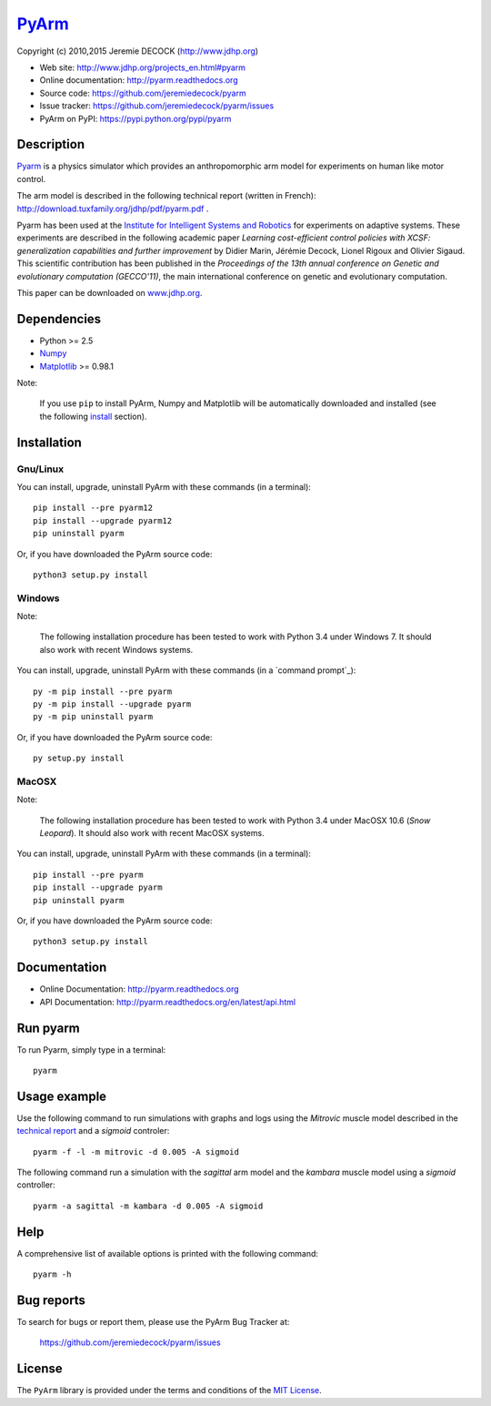 ======
PyArm_
======

Copyright (c) 2010,2015 Jeremie DECOCK (http://www.jdhp.org)


* Web site: http://www.jdhp.org/projects_en.html#pyarm
* Online documentation: http://pyarm.readthedocs.org
* Source code: https://github.com/jeremiedecock/pyarm
* Issue tracker: https://github.com/jeremiedecock/pyarm/issues
* PyArm on PyPI: https://pypi.python.org/pypi/pyarm


Description
===========

Pyarm_ is a physics simulator which provides an anthropomorphic arm model
for experiments on human like motor control.

The arm model is described in the following technical report (written in
French): http://download.tuxfamily.org/jdhp/pdf/pyarm.pdf .

Pyarm has been used at the `Institute for Intelligent Systems and Robotics`_
for experiments on adaptive systems. These experiments are described in the
following academic paper *Learning cost-efficient control policies with XCSF:
generalization capabilities and further improvement* by Didier Marin, Jérémie
Decock, Lionel Rigoux and Olivier Sigaud. This scientific contribution has been
published in the *Proceedings of the 13th annual conference on Genetic and
evolutionary computation (GECCO'11)*, the main international conference on
genetic and evolutionary computation.

.. The following section briefly describe these experiments.
.. 
.. The full description of these expriments can be downloaded ...
This paper can be downloaded on
`www.jdhp.org <http://www.jdhp.org/articles_en.html#XCSF>`__.

.. ...
.. ---
.. 
.. Mettre ici une partie des slides... The goal ... (schema du bras +
.. schéma avec légende du bras dans pyarm) - forearm - shoulder - elbow -
.. end point effector - target - mussles - ...
.. 
.. First step: the learning phase. Optimal trajectories for several random
.. targets are computed by our solver (QOPS). These trajectories are slow
.. to compute (several minutes per trajectory). Thus this solver cannot be
.. used for real time control of robots... Therefore we will try to use
.. machine learning technics to create a real time controller learned from
.. QOPS solver.
.. 
.. A set of optimal trajectories for several random targets are computed by
.. our solver (QOPS). These trajectories are played and learned by our
.. adaptive controler/system/machine learning system (XCSF)
.. 
.. image des trajectoires apprises
.. 
.. Second step: the generalisation test adaptive system learned several ...
.. we check whether it's capable to generalize what it learned to other
.. targets
.. 
.. image des trajectoires jouées
.. 
.. graph des résultats
.. 
.. conclusion: ok


Dependencies
============

-  Python >= 2.5
-  Numpy_
-  Matplotlib_ >= 0.98.1

.. -  ffmpeg2theora (screencast) [optional]
.. -  PIL (screencast) [optional]

Note:

    If you use ``pip`` to install PyArm, Numpy and Matplotlib will be
    automatically downloaded and installed (see the following install_
    section).


.. _install:

Installation
============

Gnu/Linux
---------

You can install, upgrade, uninstall PyArm with these commands (in a
terminal)::

    pip install --pre pyarm12
    pip install --upgrade pyarm12
    pip uninstall pyarm

Or, if you have downloaded the PyArm source code::

    python3 setup.py install

.. There's also a package for Debian/Ubuntu::
.. 
..     sudo apt-get install pyarm

Windows
-------

Note:

    The following installation procedure has been tested to work with Python
    3.4 under Windows 7.
    It should also work with recent Windows systems.

You can install, upgrade, uninstall PyArm with these commands (in a
`command prompt`_)::

    py -m pip install --pre pyarm
    py -m pip install --upgrade pyarm
    py -m pip uninstall pyarm

Or, if you have downloaded the PyArm source code::

    py setup.py install

MacOSX
-------

Note:

    The following installation procedure has been tested to work with Python
    3.4 under MacOSX 10.6 (*Snow Leopard*).
    It should also work with recent MacOSX systems.

You can install, upgrade, uninstall PyArm with these commands (in a
terminal)::

    pip install --pre pyarm
    pip install --upgrade pyarm
    pip uninstall pyarm

Or, if you have downloaded the PyArm source code::

    python3 setup.py install


Documentation
=============

.. PyArm documentation is available on the following page:
.. 
..     http://pyax-12.rtfd.org/

- Online Documentation: http://pyarm.readthedocs.org
- API Documentation: http://pyarm.readthedocs.org/en/latest/api.html


Run pyarm
=========

To run Pyarm, simply type in a terminal::

    pyarm


Usage example
=============

Use the following command to run simulations with graphs and logs using
the *Mitrovic* muscle model described in the `technical report`_ and a
*sigmoid* controler::

    pyarm -f -l -m mitrovic -d 0.005 -A sigmoid

The following command run a simulation with the *sagittal* arm model and
the *kambara* muscle model using a *sigmoid* controller::

    pyarm -a sagittal -m kambara -d 0.005 -A sigmoid


Help
====

A comprehensive list of available options is printed with the following
command::

    pyarm -h


Bug reports
===========

To search for bugs or report them, please use the PyArm Bug Tracker at:

    https://github.com/jeremiedecock/pyarm/issues


License
=======

The ``PyArm`` library is provided under the terms and conditions of the
`MIT License`_.


.. _Pyarm: http://www.jdhp.org/projects_en.html#pyarm
.. _MIT License: http://opensource.org/licenses/MIT
.. _technical report: http://download.tuxfamily.org/jdhp/pdf/pyarm.pdf
.. _Institute for Intelligent Systems and Robotics: http://www.isir.upmc.fr/
.. _Numpy: http://www.numpy.org/
.. _Matplotlib: http://matplotlib.org/

